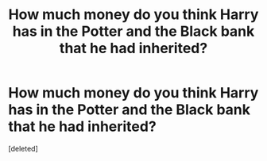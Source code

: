 #+TITLE: How much money do you think Harry has in the Potter and the Black bank that he had inherited?

* How much money do you think Harry has in the Potter and the Black bank that he had inherited?
:PROPERTIES:
:Score: 0
:DateUnix: 1618881493.0
:DateShort: 2021-Apr-20
:FlairText: Discussion
:END:
[deleted]

